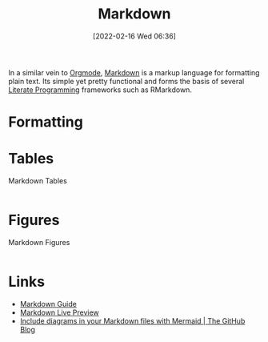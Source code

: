 :PROPERTIES:
:ID:       0c371287-128d-4e46-8128-b2d4f5fc604c
:END:
#+TITLE: Markdown
#+DATE: [2022-02-16 Wed 06:36]
#+FILETAGS: :markup:literate programming:

In a similar vein to [[id:169b9c5f-df34-46ab-b64f-8ee98946ee69][Orgmode]], [[https://daringfireball.net/projects/markdown/][Markdown]] is a markup language for formatting plain text. Its simple yet pretty functional
and forms the basis of several [[id:ab2f5dfb-e355-4dbb-8ca0-12845b82e38a][Literate Programming]] frameworks such as RMarkdown.

* Formatting

* Tables

#+NAME: markdown-tables
#+CAPTION: Markdown Tables
#+BEGIN_SRC R :eval no
#+END_SRC

* Figures

#+NAME: markdown-figures
#+CAPTION: Markdown Figures
#+BEGIN_SRC R :eval no
#+END_SRC

* Links

+ [[https://www.markdownguide.org/][Markdown Guide]]
+ [[https://markdownlivepreview.com/][Markdown Live Preview]]
+ [[https://github.blog/2022-02-14-include-diagrams-markdown-files-mermaid/][Include diagrams in your Markdown files with Mermaid | The GitHub Blog]]
